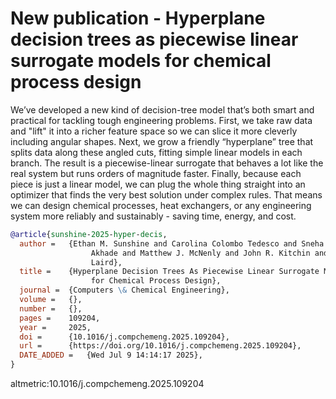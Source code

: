 * New publication - Hyperplane decision trees as piecewise linear surrogate models for chemical process design
:PROPERTIES:
:categories: news,publication
:date:     2025/07/09 14:52:57
:updated:  2025/07/09 14:52:57
:org-url:  https://kitchingroup.cheme.cmu.edu/org/2025/07/09/New-publication---Hyperplane-decision-trees-as-piecewise-linear-surrogate-models-for-chemical-process-design.org
:permalink: https://kitchingroup.cheme.cmu.edu/blog/2025/07/09/New-publication---Hyperplane-decision-trees-as-piecewise-linear-surrogate-models-for-chemical-process-design/index.html
:END:

We’ve developed a new kind of decision-tree model that’s both smart and practical for tackling tough engineering problems. First, we take raw data and "lift" it into a richer feature space so we can slice it more cleverly including angular shapes. Next, we grow a friendly “hyperplane” tree that splits data along these angled cuts, fitting simple linear models in each branch. The result is a piecewise-linear surrogate that behaves a lot like the real system but runs orders of magnitude faster. Finally, because each piece is just a linear model, we can plug the whole thing straight into an optimizer that finds the very best solution under complex rules. That means we can design chemical processes, heat exchangers, or any engineering system more reliably and sustainably - saving time, energy, and cost.


#+attr_org: :width 400
[[./screenshots/date-09-07-2025-time-14-19-14.png]]



#+BEGIN_SRC bibtex
@article{sunshine-2025-hyper-decis,
  author =	 {Ethan M. Sunshine and Carolina Colombo Tedesco and Sneha A.
                  Akhade and Matthew J. McNenly and John R. Kitchin and Carl D.
                  Laird},
  title =	 {Hyperplane Decision Trees As Piecewise Linear Surrogate Models
                  for Chemical Process Design},
  journal =	 {Computers \& Chemical Engineering},
  volume =	 {},
  number =	 {},
  pages =	 109204,
  year =	 2025,
  doi =		 {10.1016/j.compchemeng.2025.109204},
  url =		 {https://doi.org/10.1016/j.compchemeng.2025.109204},
  DATE_ADDED =	 {Wed Jul 9 14:14:17 2025},
}
#+END_SRC

altmetric:10.1016/j.compchemeng.2025.109204
